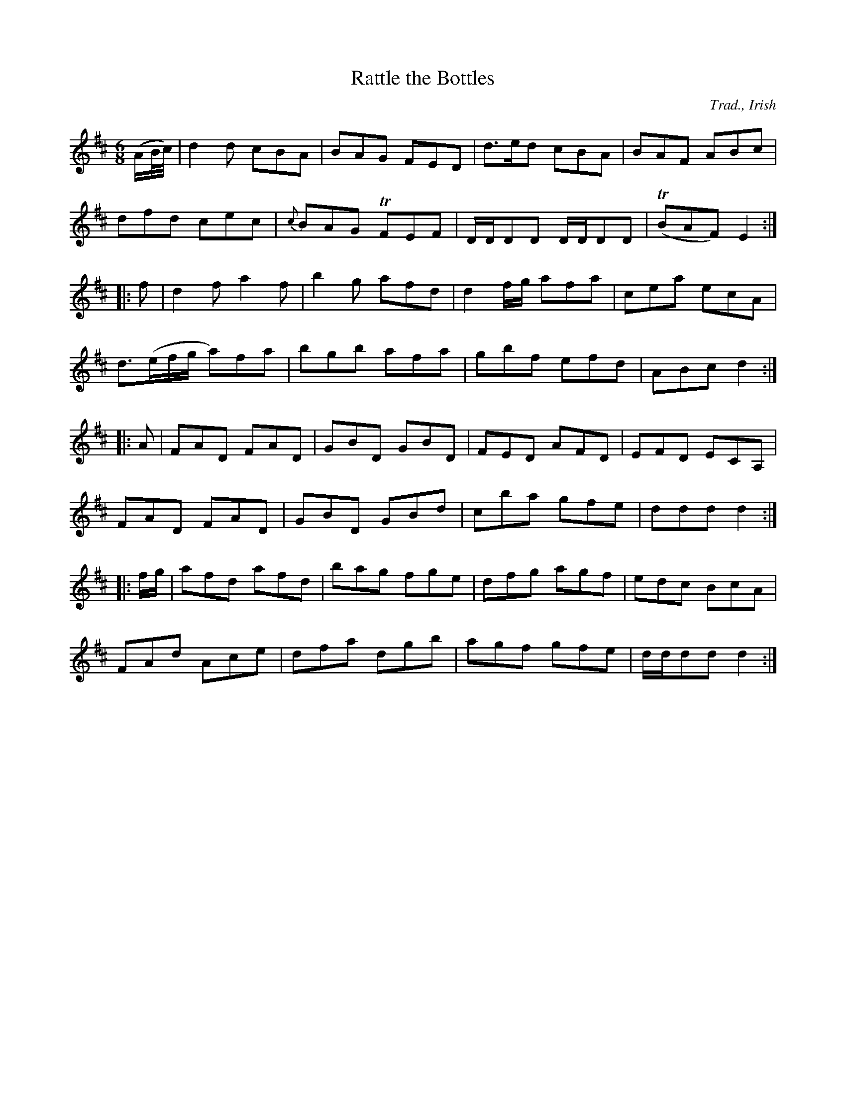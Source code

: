 X:25
T:Rattle the Bottles
C:Trad., Irish
S:Petrie's Collection of Strathspey Reels and Country Dances &c., 1790
Z:Steve Wyrick <sjwyrick'at'gmail'dot'com>, 3/19/04
N:Petrie's First Collection, page 12
L:1/8
M:6/8
R:Jig
K:D
(A/B/4c/4)|d2d         cBA |   BAG  FED|d>ed    cBA   |  BAF   ABc |
           dfd         cec |{c}BAG TFEF|D/D/DD  D/D/DD|(TBAF)  E2 :|
|:f       |d2f         a2f |   b2g  afd|d2 f/g/ afa   |  cea   ecA |
           d3/2(e/f/g/ a)fa|   bgb  afa|gbf     efd   |  ABc   d2 :|
|:A       |FAD         FAD |   GBD  GBD|FED     AFD   |  EFD   ECA,|
           FAD         FAD |   GBD  GBd|cba     gfe   |  ddd   d2 :|
|:f/g/    |afd         afd |   bag  fge|dfg     agf   |  edc   BcA |
           FAd         Ace |   dfa  dgb|agf     gfe   | d/d/dd d2 :|

